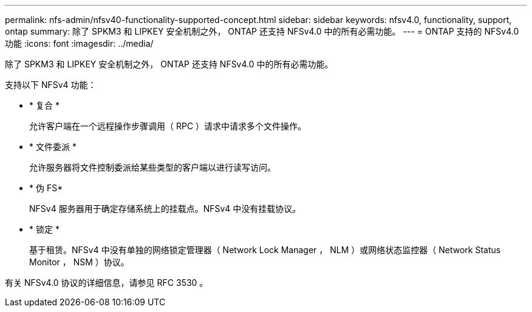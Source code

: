 ---
permalink: nfs-admin/nfsv40-functionality-supported-concept.html 
sidebar: sidebar 
keywords: nfsv4.0, functionality, support, ontap 
summary: 除了 SPKM3 和 LIPKEY 安全机制之外， ONTAP 还支持 NFSv4.0 中的所有必需功能。 
---
= ONTAP 支持的 NFSv4.0 功能
:icons: font
:imagesdir: ../media/


[role="lead"]
除了 SPKM3 和 LIPKEY 安全机制之外， ONTAP 还支持 NFSv4.0 中的所有必需功能。

支持以下 NFSv4 功能：

* * 复合 *
+
允许客户端在一个远程操作步骤调用（ RPC ）请求中请求多个文件操作。

* * 文件委派 *
+
允许服务器将文件控制委派给某些类型的客户端以进行读写访问。

* * 伪 FS*
+
NFSv4 服务器用于确定存储系统上的挂载点。NFSv4 中没有挂载协议。

* * 锁定 *
+
基于租赁。NFSv4 中没有单独的网络锁定管理器（ Network Lock Manager ， NLM ）或网络状态监控器（ Network Status Monitor ， NSM ）协议。



有关 NFSv4.0 协议的详细信息，请参见 RFC 3530 。
